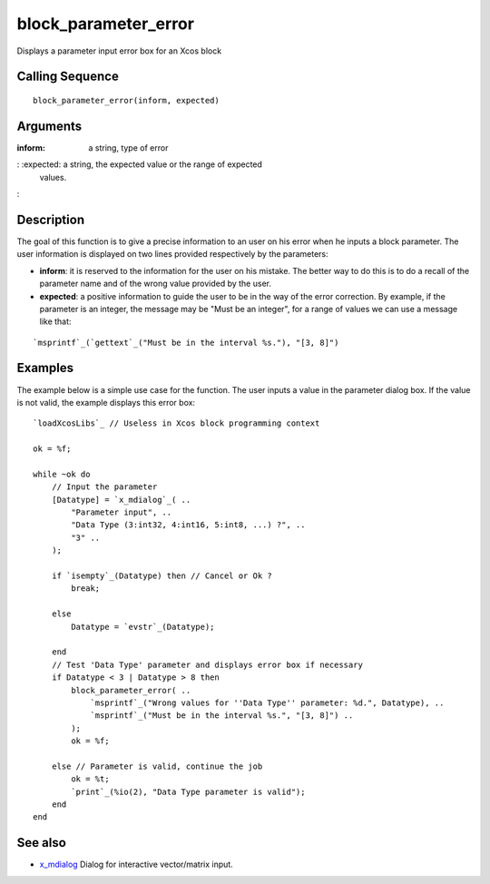 


block_parameter_error
=====================

Displays a parameter input error box for an Xcos block



Calling Sequence
~~~~~~~~~~~~~~~~


::

    block_parameter_error(inform, expected)




Arguments
~~~~~~~~~

:inform: a string, type of error
: :expected: a string, the expected value or the range of expected
  values.
:



Description
~~~~~~~~~~~

The goal of this function is to give a precise information to an user
on his error when he inputs a block parameter. The user information is
displayed on two lines provided respectively by the parameters:


+ **inform**: it is reserved to the information for the user on his
  mistake. The better way to do this is to do a recall of the parameter
  name and of the wrong value provided by the user.
+ **expected**: a positive information to guide the user to be in the
  way of the error correction. By example, if the parameter is an
  integer, the message may be "Must be an integer", for a range of
  values we can use a message like that:

::

    `msprintf`_(`gettext`_("Must be in the interval %s."), "[3, 8]")






Examples
~~~~~~~~

The example below is a simple use case for the function. The user
inputs a value in the parameter dialog box. If the value is not valid,
the example displays this error box:






::

    `loadXcosLibs`_ // Useless in Xcos block programming context
    
    ok = %f;
    
    while ~ok do
        // Input the parameter
        [Datatype] = `x_mdialog`_( ..
            "Parameter input", ..
            "Data Type (3:int32, 4:int16, 5:int8, ...) ?", ..
            "3" ..
        );
    
        if `isempty`_(Datatype) then // Cancel or Ok ?
            break;
    
        else
            Datatype = `evstr`_(Datatype);
    
        end
        // Test 'Data Type' parameter and displays error box if necessary
        if Datatype < 3 | Datatype > 8 then
            block_parameter_error( ..
                `msprintf`_("Wrong values for ''Data Type'' parameter: %d.", Datatype), ..
                `msprintf`_("Must be in the interval %s.", "[3, 8]") ..
            );
            ok = %f;
    
        else // Parameter is valid, continue the job
            ok = %t;
            `print`_(%io(2), "Data Type parameter is valid");
        end
    end




See also
~~~~~~~~


+ `x_mdialog`_ Dialog for interactive vector/matrix input.


.. _x_mdialog: x_mdialog.html


